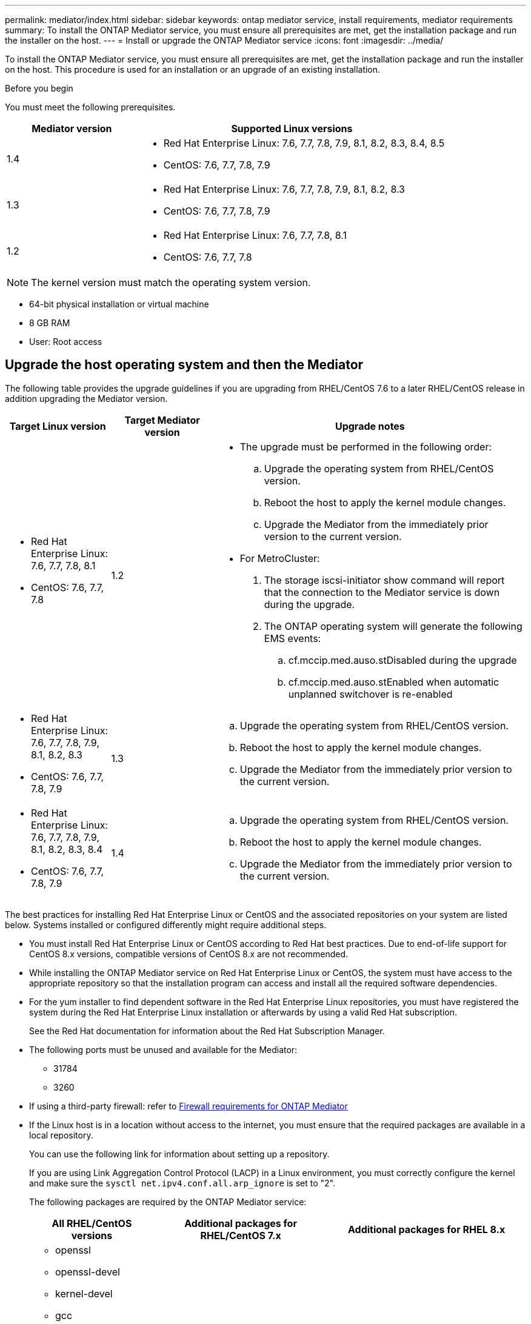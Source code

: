 ---
permalink: mediator/index.html
sidebar: sidebar
keywords: ontap mediator service, install requirements, mediator requirements
summary: To install the ONTAP Mediator service, you must ensure all prerequisites are met, get the installation package and run the installer on the host.
---
= Install or upgrade the ONTAP Mediator service
:icons: font
:imagesdir: ../media/

[.lead]

To install the ONTAP Mediator service, you must ensure all prerequisites are met, get the installation package and run the installer on the host. This procedure is used for an installation or an upgrade of an existing installation.

.Before you begin

//ontap-metrocluster/issues/35
You must meet the following prerequisites.

[cols="30,70"]
|===

h| Mediator version h| Supported Linux versions

a|
1.4
a|
* Red Hat Enterprise Linux: 7.6, 7.7, 7.8, 7.9, 8.1, 8.2, 8.3, 8.4, 8.5
* CentOS: 7.6, 7.7, 7.8, 7.9



a|
1.3
a|
* Red Hat Enterprise Linux: 7.6, 7.7, 7.8, 7.9, 8.1, 8.2, 8.3
* CentOS: 7.6, 7.7, 7.8, 7.9

a|
1.2
a|
* Red Hat Enterprise Linux: 7.6, 7.7, 7.8, 8.1
* CentOS: 7.6, 7.7, 7.8
|===

NOTE: The kernel version must match the operating system version.

// BURT 1392725
* 64-bit physical installation or virtual machine
* 8 GB RAM
* User: Root access

== Upgrade the host operating system and then the Mediator

The following table provides the upgrade guidelines if you are upgrading from RHEL/CentOS 7.6 to a later RHEL/CentOS release in addition upgrading the Mediator version.

[cols="20,20,60"]
|===

h| Target Linux version h| Target Mediator version h| Upgrade notes

a|
* Red Hat Enterprise Linux: 7.6, 7.7, 7.8, 8.1
* CentOS: 7.6, 7.7, 7.8
a|
1.2
a|

* The upgrade must be performed in the following order:
 .. Upgrade the operating system from RHEL/CentOS version.
 .. Reboot the host to apply the kernel module changes.
 .. Upgrade the Mediator from the immediately prior version to the current version.
* For MetroCluster:
. The storage iscsi-initiator show command will report that the connection to the Mediator service is down during the upgrade.
. The ONTAP operating system will generate the following EMS events:
 .. cf.mccip.med.auso.stDisabled during the upgrade
 .. cf.mccip.med.auso.stEnabled when automatic unplanned switchover is re-enabled

a|
* Red Hat Enterprise Linux: 7.6, 7.7, 7.8, 7.9, 8.1, 8.2, 8.3
* CentOS: 7.6, 7.7, 7.8, 7.9
a|
1.3
a|
.. Upgrade the operating system from RHEL/CentOS version.
.. Reboot the host to apply the kernel module changes.
.. Upgrade the Mediator from the immediately prior version to the current version.


a|
* Red Hat Enterprise Linux: 7.6, 7.7, 7.8, 7.9, 8.1, 8.2, 8.3, 8.4
* CentOS: 7.6, 7.7, 7.8, 7.9
a|
1.4
a|
.. Upgrade the operating system from RHEL/CentOS version.
.. Reboot the host to apply the kernel module changes.
.. Upgrade the Mediator from the immediately prior version to the current version.
|===

The best practices for installing Red Hat Enterprise Linux or CentOS and the associated repositories on your system are listed below. Systems installed or configured differently might require additional steps.

* You must install Red Hat Enterprise Linux or CentOS according to Red Hat best practices. Due to end-of-life support for CentOS 8.x versions, compatible versions of CentOS 8.x are not recommended.
* While installing the ONTAP Mediator service on Red Hat Enterprise Linux or CentOS, the system must have access to the appropriate repository so that the installation program can access and install all the required software dependencies.
* For the yum installer to find dependent software in the Red Hat Enterprise Linux repositories, you must have registered the system during the Red Hat Enterprise Linux installation or afterwards by using a valid Red Hat subscription.
+
See the Red Hat documentation for information about the Red Hat Subscription Manager.
* The following ports must be unused and available for the Mediator:
 ** 31784
 ** 3260
* If using a third-party firewall: refer to link:https://docs.netapp.com/us-en/ontap-metrocluster/install-ip/concept_mediator_requirements.html#firewall-requirements-for-ontap-mediator[Firewall requirements for ONTAP Mediator^]
* If the Linux host is in a location without access to the internet, you must ensure that the required packages are available in a local repository.
+
You can use the following link for information about setting up a repository.
+
If you are using Link Aggregation Control Protocol (LACP) in a Linux environment, you must correctly configure the kernel and make sure the `sysctl net.ipv4.conf.all.arp_ignore` is set to "2".
+
The following packages are required by the ONTAP Mediator service:
+

[cols="25,35,40"]
|===

h| All RHEL/CentOS versions h| Additional packages for RHEL/CentOS 7.x h| Additional packages for RHEL 8.x

a|

 ** openssl
 ** openssl-devel
 ** kernel-devel
 ** gcc
 ** libselinux-utils
 ** make
 ** redhat-lsb-core
 ** patch
 ** bzip2
 ** python36
 ** python36-devel
 ** perl-Data-Dumper
 ** perl-ExtUtils-MakeMaker
 ** python3-pip

a|

 ** policycoreutils-python
 ** python36-pip

a|

 ** elfutils-libelf-devel
 ** policycoreutils-python-utils

+
|===

* If you are installing ONTAP Mediator 1.3 or earlier and signature verification is configured, the signature verification must be disabled. This can be done in one of two ways:
 ** If the UEFI SecureBoot mechanism is configured, disable it.
 ** Disable the signature verification mechanism by updating and regenerating the grub.cfg file:
  ... Open the /etc/default/grub file.
  ... Add the string module.sig_enforce=0 to the end of the GRUB_CMDLINE_LINUX statement.
  ... Regenerate the grub.cfg file to implement the change:
+
`update-bootloader || update-grub || grub2-mkconfig -o /boot/grub2/grub.cfg`
  ... Reboot the host.

The Mediator installation package is a self-extracting compressed tar file that includes:

* An RPM file containing all dependencies that cannot be obtained from the supported release's repository.
* An install script.

A valid SSL certification is recommended, as documented in this procedure.

== Enable access to the repositories

|===

h| If your operating system is... h| You must provide access to these repositories...

a|
RHEL 7.x
a|
rhel-7-server-optional-rpms
a|
CentOS 7.x
a|
C7.6.1810 - Base repository
a|
RHEL 8.x
a|

 ** rhel-8-for-x86_64-baseos-rpms
 ** rhel-8-for-x86_64-appstream-rpms

|===

Enable access to the repositories listed above so Mediator can access the required packages during the installation process. Use the procedure below for your operating system.

* Procedure for <<rhel7x, RHEL 7.x>> operating system.
* Procedure for <<rhel8x, RHEL 8.x>> operating system.
* Procedure for <<centos7x, CentOS 7.x>> operating system.

[[rhel7x]]
=== Procedure for RHEL 7.x operating system

If your operating system is *RHEL 7.x*:

.Steps

. Subscribe to the required repository:
+
`subscription-manager repos --enable rhel-7-server-optional-rpms`
+
The following example shows the execution of this command:
+
----
[root@localhost ~]# subscription-manager repos --enable rhel-7-server-optional-rpms
Repository 'rhel-7-server-optional-rpms' is enabled for this system.
----
. Run the `yum repolist` command.
+
The following example shows the execution of this command. The "rhel-7-server-optional-rpms" repository should appear in the list.
+
----
[root@localhost ~]# yum repolist
Loaded plugins: product-id, search-disabled-repos, subscription-manager
rhel-7-server-optional-rpms | 3.2 kB  00:00:00
rhel-7-server-rpms | 3.5 kB  00:00:00
(1/3): rhel-7-server-optional-rpms/7Server/x86_64/group                                               |  26 kB  00:00:00
(2/3): rhel-7-server-optional-rpms/7Server/x86_64/updateinfo                                          | 2.5 MB  00:00:00
(3/3): rhel-7-server-optional-rpms/7Server/x86_64/primary_db                                          | 8.3 MB  00:00:01
repo id                                      repo name                                             status
rhel-7-server-optional-rpms/7Server/x86_64   Red Hat Enterprise Linux 7 Server - Optional (RPMs)   19,447
rhel-7-server-rpms/7Server/x86_64            Red Hat Enterprise Linux 7 Server (RPMs)              26,758
repolist: 46,205
[root@localhost ~]#
----

[[rhel8x]]
=== Procedure for RHEL 8.x operating system

If your operating system is *RHEL 8.x*:

.Steps

. Subscribe to the required repository:
+
`subscription-manager repos --enable rhel-8-for-x86_64-baseos-rpms`
+
`subscription-manager repos --enable rhel-8-for-x86_64-appstream-rpms`
+
The following example shows the execution of this command:
+
----
[root@localhost ~]# subscription-manager repos --enable rhel-8-for-x86_64-baseos-rpms
[root@localhost ~]# subscription-manager repos --enable rhel-8-for-x86_64-appstream-rpms
Repository 'rhel-8-for-x86_64-baseos-rpms' is enabled for this system.
Repository 'rhel-8-for-x86_64-appstream-rpms' is enabled for this system.
----

. Run the `yum repolist` command.
+
The newly subscribed repositories should appear in the list.

[[centos7x]]
=== Procedure for CentOS 7.x operating system

If your operating system is *CentOS 7.x*:

NOTE: The following examples are showing a repository for 7.6 and may not work for other CentOS versions. Use the base repository for your version of CentOS.

.Steps

. Add the C7.6.1810 - Base repository. The C7.6.1810 - Base vault repository contains the kernel-devel package needed for ONTAP Mediator.

. Add the following lines to /etc/yum.repos.d/CentOS-Vault.repo.
+
----
[C7.6.1810-base]
name=CentOS-7.6.1810 - Base
baseurl=http://vault.centos.org/7.6.1810/os/$basearch/
gpgcheck=1
gpgkey=file:///etc/pki/rpm-gpg/RPM-GPG-KEY-CentOS-7
enabled=1
----

. Run the `yum repolist` command.
+
The following example shows the execution of this command. The CentOS-7.6.1810 - Base repository should appear in the list.
+
----
Loaded plugins: fastestmirror
Loading mirror speeds from cached hostfile
 * base: distro.ibiblio.org
 * extras: distro.ibiblio.org
 * updates: ewr.edge.kernel.org
C7.6.1810-base                                                   | 3.6 kB  00:00:00
(1/2): C7.6.1810-base/x86_64/group_gz                            | 166 kB  00:00:00
(2/2): C7.6.1810-base/x86_64/primary_db                          | 6.0 MB  00:00:04
repo id                                           repo name                                                                                                    status
C7.6.1810-base/x86_64                             CentOS-7.6.1810 - Base                                                                                       10,019
base/7/x86_64                                     CentOS-7 - Base                                                                                              10,097
extras/7/x86_64                                   CentOS-7 - Extras                                                                                               307
updates/7/x86_64                                  CentOS-7 - Updates                                                                                            1,010
repolist: 21,433
[root@localhost ~]#
----

== Download the Mediator installation package

.Steps

. Download the Mediator installation package from the ONTAP Mediator page.
+
https://mysupport.netapp.com/site/products/all/details/ontap-mediator/downloads-tab[ONTAP Mediator download page^]

. Confirm that the Mediator installation package is in the target directory:
+
`ls`
+
----
[root@mediator-host ~]#ls
./ontap-mediator
----
+
If you are at a location without access to the internet, you must ensure that the installer has access to the required packages.

. If necessary, move the Mediator installation package from the download directory to the installation directory on the Linux Mediator host.

== Install the ONTAP Mediator installation package

.About this task

* Beginning with ONTAP Mediator 1.4, the Secure Boot mechanism is enabled on UEFI systems. When Secure Boot is enabled, you must take additional steps to register the security key after installation:
         ** Follow instructions in the README file: `/opt/netapp/lib/ontap_mediator/ontap_mediator/SCST_mod_keys/README.module-signing`
         to sign the SCST kernel module.
         ** Locate the required keys: `/opt/netapp/lib/ontap_mediator/ontap_mediator/SCST_mod_keys`

+
NOTE: After installation, the README files and key location are also provided in the system output.


.Step

. Install the Mediator installation package and respond to the prompts as required:
+
`./ontap-mediator`
+
The installation process proceeds to create the required accounts and install required packages. If you have a previous version of Mediator installed on the host, you will be prompted to confirm that you want to upgrade.
+


.Example of ONTAP Mediator 1.4 installation (console output)
[%collapsible]

====
----
[root@scs000065018 ~]# ./ontap-mediator
ONTAP Mediator: Self Extracting Installer
ONTAP Mediator requires two user accounts. One for the service (netapp), and one for use by ONTAP to the mediator API (mediatoradmin).
Would you like to use the default account names: netapp + mediatoradmin? (Y(es)/n(o)): y
Enter ONTAP Mediator user account (mediatoradmin) password:
Re-Enter ONTAP Mediator user account (mediatoradmin) password:
Checking if SELinux is in enforcing mode
Checking for default Linux firewall
Linux firewall is running. Open ports 31784 and 3260? y(es)/n(o): y
success
success



Preparing for installation of ONTAP Mediator packages.
Do you wish to continue? Y(es)/n(o): y
+ Installing required packages.
Last metadata expiration check: 1:56:17 ago on Thu 07 Apr 2022 11:35:42 AM EDT.
Package openssl-1:1.1.1k-6.el8_5.x86_64 is already installed.
Package openssl-devel-1:1.1.1k-6.el8_5.x86_64 is already installed.

.
.
.
.

Dependencies resolved.
Nothing to do.
Complete!
OS package installations finished
+ Installing ONTAP Mediator. (Log: /tmp/ontap_mediator.5gmxnI/ontap-mediator/install_20220407133105.log)
    This step will take several minutes. Use the log file to view progress.
Sudo include verified
ONTAP Mediator logging enabled
+ Install successful. (Moving log to /opt/netapp/lib/ontap_mediator/log/install_20220407133105.log)
+ WARNING: This system supports UEFI
           Secure Boot (SB) is currently enabled on this system.
           The following action need be taken:
           Using the keys in /opt/netapp/lib/ontap_mediator/ontap_mediator/SCST_mod_keys follow
           instructions in /opt/netapp/lib/ontap_mediator/ontap_mediator/SCST_mod_keys/README.module-signing
           to sign the SCST kernel module. Note that reboot will be needed.
     SCST will not start automatically when Secure Boot is enabled and not configured properly.
+ Note: ONTAP Mediator uses a kernel module compiled specifically for the current
        system OS. Using 'yum update' to upgrade the kernel may cause a service
        interruption.
    For more information, see /opt/netapp/lib/ontap_mediator/README
[root@scs000065018 ~]#
----
====

// April 22 2022, BURT 1470656

== Verify the installation

.Steps

. Run the following commands to view the status of the ONTAP Mediator services:
.. Run: `systemctl status ontap_mediator`

+
----
[root@scspr1915530002 ~]# systemctl status ontap_mediator

 ontap_mediator.service - ONTAP Mediator
Loaded: loaded (/etc/systemd/system/ontap_mediator.service; enabled; vendor preset: disabled)
Active: active (running) since Mon 2022-04-18 10:41:49 EDT; 1 weeks 0 days ago
Process: 286710 ExecStop=/bin/kill -s INT $MAINPID (code=exited, status=0/SUCCESS)
Main PID: 286712 (uwsgi)
Status: "uWSGI is ready"
Tasks: 3 (limit: 49473)
Memory: 139.2M
CGroup: /system.slice/ontap_mediator.service
      ├─286712 /opt/netapp/lib/ontap_mediator/pyenv/bin/uwsgi --ini /opt/netapp/lib/ontap_mediator/uwsgi/ontap_mediator.ini
      ├─286716 /opt/netapp/lib/ontap_mediator/pyenv/bin/uwsgi --ini /opt/netapp/lib/ontap_mediator/uwsgi/ontap_mediator.ini
      └─286717 /opt/netapp/lib/ontap_mediator/pyenv/bin/uwsgi --ini /opt/netapp/lib/ontap_mediator/uwsgi/ontap_mediator.ini

[root@scspr1915530002 ~]#
----

+

.. Run: `systemctl status mediator-scst`
+
----
[root@scspr1915530002 ~]# mediator-scst.service
   Loaded: loaded (/etc/systemd/system/mediator-scst.service; enabled; vendor preset: disabled)
   Active: active (running) since Mon 2022-04-18 10:41:47 EDT; 1 weeks 0 days ago
  Process: 286595 ExecStart=/etc/init.d/scst start (code=exited, status=0/SUCCESS)
 Main PID: 286662 (iscsi-scstd)
    Tasks: 1 (limit: 49473)
   Memory: 1.2M
   CGroup: /system.slice/mediator-scst.service
           └─286662 /usr/local/sbin/iscsi-scstd

[root@scspr1915530002 ~]#
----

. Confirm the ports the ONTAP Mediator service is using: `netstat`
+
----
[root@scspr1905507001 ~]# netstat -anlt | grep -E '3260|31784'

         tcp   0   0 0.0.0.0:31784   0.0.0.0:*      LISTEN

         tcp   0   0 0.0.0.0:3260    0.0.0.0:*      LISTEN

         tcp6  0   0 :::3260         :::*           LISTEN
----

== Result

The ONTAP Mediator service is now installed and running. Further configuration must be performed in the ONTAP storage system to use the Mediator features:


* To use the ONTAP Mediator service in a MetroCluster IP configuration, see link:https://docs.netapp.com/us-en/ontap-metrocluster/install-ip/task_configuring_the_ontap_mediator_service_from_a_metrocluster_ip_configuration.html[Configuring the ONTAP Mediator service from a MetroCluster IP configuration^]
* To use SnapMirror Business Continuity, see link:https://docs.netapp.com/us-en/ontap/smbc/smbc_install_confirm_ontap_cluster.html[Install ONTAP Mediator Service and confirm the ONTAP cluster configuration^]

// 2021-04-21 ONTAPEX-133437
// 2021-05-05 review comment in IDR-67
// ontap-metrocluster issue #146, 7 march 2022
// 2022-04-28, BURT 1470656
